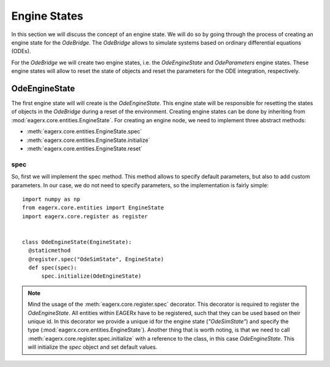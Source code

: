*************
Engine States
*************

In this section we will discuss the concept of an engine state.
We will do so by going through the process of creating an engine state for the *OdeBridge*.
The *OdeBridge* allows to simulate systems based on ordinary differential equations (ODEs).

For the *OdeBridge* we will create two engine states, i.e. the *OdeEngineState* and *OdeParameters* engine states.
These engine states will allow to reset the state of objects and reset the parameters for the ODE integration, respectively.


OdeEngineState
##############

The first engine state will will create is the *OdeEngineState*.
This engine state will be responsible for resetting the states of objects in the *OdeBridge* during a reset of the environment.
Creating engine states can be done by inheriting from :mod:`eagerx.core.entities.EngineState`.
For creating an engine node, we need to implement three abstract methods:

* :meth:`eagerx.core.entities.EngineState.spec`
* :meth:`eagerx.core.entities.EngineState.initialize`
* :meth:`eagerx.core.entities.EngineState.reset`

spec
****

So, first we will implement the spec method.
This method allows to specify default parameters, but also to add custom parameters.
In our case, we do not need to specify parameters, so the implementation is fairly simple:

::

  import numpy as np
  from eagerx.core.entities import EngineState
  import eagerx.core.register as register


  class OdeEngineState(EngineState):
    @staticmethod
    @register.spec("OdeSimState", EngineState)
    def spec(spec):
        spec.initialize(OdeEngineState)

.. note::  Mind the usage of the :meth:`eagerx.core.register.spec` decorator.
  This decorator is required to register the *OdeEngineState*.
  All entities within EAGERx have to be registered, such that they can be used based on their unique id.
  In this decorator we provide a unique id for the engine state (*"OdeSimState"*) and specify the type (:mod:`eagerx.core.entities.EngineState`).
  Another thing that is worth noting, is that we need to call :meth:`eagerx.core.register.spec.initialize` with a reference to the class, in this case *OdeEngineState*.
  This will initialize the *spec* object and set default values.
